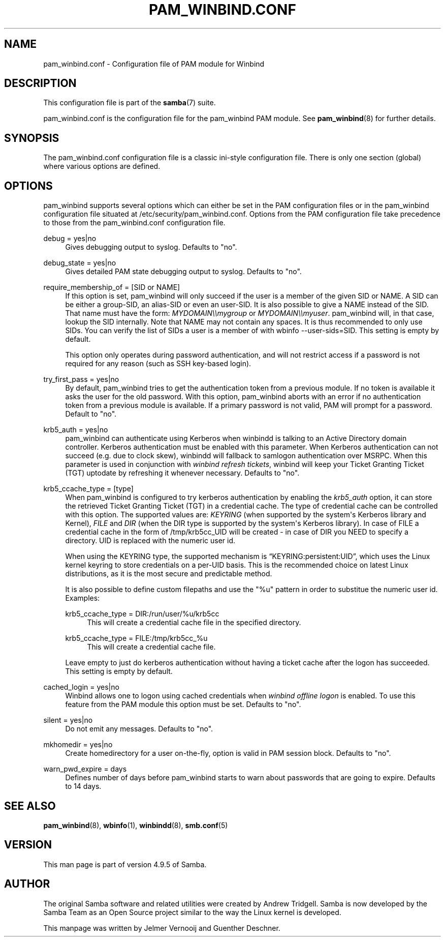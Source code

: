 '\" t
.\"     Title: pam_winbind.conf
.\"    Author: [see the "AUTHOR" section]
.\" Generator: DocBook XSL Stylesheets v1.79.1 <http://docbook.sf.net/>
.\"      Date: 03/12/2019
.\"    Manual: 5
.\"    Source: Samba 4.9.5
.\"  Language: English
.\"
.TH "PAM_WINBIND\&.CONF" "5" "03/12/2019" "Samba 4\&.9\&.5" "5"
.\" -----------------------------------------------------------------
.\" * Define some portability stuff
.\" -----------------------------------------------------------------
.\" ~~~~~~~~~~~~~~~~~~~~~~~~~~~~~~~~~~~~~~~~~~~~~~~~~~~~~~~~~~~~~~~~~
.\" http://bugs.debian.org/507673
.\" http://lists.gnu.org/archive/html/groff/2009-02/msg00013.html
.\" ~~~~~~~~~~~~~~~~~~~~~~~~~~~~~~~~~~~~~~~~~~~~~~~~~~~~~~~~~~~~~~~~~
.ie \n(.g .ds Aq \(aq
.el       .ds Aq '
.\" -----------------------------------------------------------------
.\" * set default formatting
.\" -----------------------------------------------------------------
.\" disable hyphenation
.nh
.\" disable justification (adjust text to left margin only)
.ad l
.\" -----------------------------------------------------------------
.\" * MAIN CONTENT STARTS HERE *
.\" -----------------------------------------------------------------
.SH "NAME"
pam_winbind.conf \- Configuration file of PAM module for Winbind
.SH "DESCRIPTION"
.PP
This configuration file is part of the
\fBsamba\fR(7)
suite\&.
.PP
pam_winbind\&.conf is the configuration file for the pam_winbind PAM module\&. See
\fBpam_winbind\fR(8)
for further details\&.
.SH "SYNOPSIS"
.PP
The pam_winbind\&.conf configuration file is a classic ini\-style configuration file\&. There is only one section (global) where various options are defined\&.
.SH "OPTIONS"
.PP
pam_winbind supports several options which can either be set in the PAM configuration files or in the pam_winbind configuration file situated at
/etc/security/pam_winbind\&.conf\&. Options from the PAM configuration file take precedence to those from the pam_winbind\&.conf configuration file\&.
.PP
debug = yes|no
.RS 4
Gives debugging output to syslog\&. Defaults to "no"\&.
.RE
.PP
debug_state = yes|no
.RS 4
Gives detailed PAM state debugging output to syslog\&. Defaults to "no"\&.
.RE
.PP
require_membership_of = [SID or NAME]
.RS 4
If this option is set, pam_winbind will only succeed if the user is a member of the given SID or NAME\&. A SID can be either a group\-SID, an alias\-SID or even an user\-SID\&. It is also possible to give a NAME instead of the SID\&. That name must have the form:
\fIMYDOMAIN\e\emygroup\fR
or
\fIMYDOMAIN\e\emyuser\fR\&. pam_winbind will, in that case, lookup the SID internally\&. Note that NAME may not contain any spaces\&. It is thus recommended to only use SIDs\&. You can verify the list of SIDs a user is a member of with
wbinfo \-\-user\-sids=SID\&. This setting is empty by default\&.
.sp
This option only operates during password authentication, and will not restrict access if a password is not required for any reason (such as SSH key\-based login)\&.
.RE
.PP
try_first_pass = yes|no
.RS 4
By default, pam_winbind tries to get the authentication token from a previous module\&. If no token is available it asks the user for the old password\&. With this option, pam_winbind aborts with an error if no authentication token from a previous module is available\&. If a primary password is not valid, PAM will prompt for a password\&. Default to "no"\&.
.RE
.PP
krb5_auth = yes|no
.RS 4
pam_winbind can authenticate using Kerberos when winbindd is talking to an Active Directory domain controller\&. Kerberos authentication must be enabled with this parameter\&. When Kerberos authentication can not succeed (e\&.g\&. due to clock skew), winbindd will fallback to samlogon authentication over MSRPC\&. When this parameter is used in conjunction with
\fIwinbind refresh tickets\fR, winbind will keep your Ticket Granting Ticket (TGT) uptodate by refreshing it whenever necessary\&. Defaults to "no"\&.
.RE
.PP
krb5_ccache_type = [type]
.RS 4
When pam_winbind is configured to try kerberos authentication by enabling the
\fIkrb5_auth\fR
option, it can store the retrieved Ticket Granting Ticket (TGT) in a credential cache\&. The type of credential cache can be controlled with this option\&. The supported values are:
\fIKEYRING\fR
(when supported by the system\*(Aqs Kerberos library and Kernel),
\fIFILE\fR
and
\fIDIR\fR
(when the DIR type is supported by the system\*(Aqs Kerberos library)\&. In case of FILE a credential cache in the form of /tmp/krb5cc_UID will be created \- in case of DIR you NEED to specify a directory\&. UID is replaced with the numeric user id\&.
.sp
When using the KEYRING type, the supported mechanism is
\(lqKEYRING:persistent:UID\(rq, which uses the Linux kernel keyring to store credentials on a per\-UID basis\&. This is the recommended choice on latest Linux distributions, as it is the most secure and predictable method\&.
.sp
It is also possible to define custom filepaths and use the "%u" pattern in order to substitue the numeric user id\&. Examples:
.PP
krb5_ccache_type = DIR:/run/user/%u/krb5cc
.RS 4
This will create a credential cache file in the specified directory\&.
.RE
.PP
krb5_ccache_type = FILE:/tmp/krb5cc_%u
.RS 4
This will create a credential cache file\&.
.RE
.sp
Leave empty to just do kerberos authentication without having a ticket cache after the logon has succeeded\&. This setting is empty by default\&.
.RE
.PP
cached_login = yes|no
.RS 4
Winbind allows one to logon using cached credentials when
\fIwinbind offline logon\fR
is enabled\&. To use this feature from the PAM module this option must be set\&. Defaults to "no"\&.
.RE
.PP
silent = yes|no
.RS 4
Do not emit any messages\&. Defaults to "no"\&.
.RE
.PP
mkhomedir = yes|no
.RS 4
Create homedirectory for a user on\-the\-fly, option is valid in PAM session block\&. Defaults to "no"\&.
.RE
.PP
warn_pwd_expire = days
.RS 4
Defines number of days before pam_winbind starts to warn about passwords that are going to expire\&. Defaults to 14 days\&.
.RE
.SH "SEE ALSO"
.PP
\fBpam_winbind\fR(8),
\fBwbinfo\fR(1),
\fBwinbindd\fR(8),
\fBsmb.conf\fR(5)
.SH "VERSION"
.PP
This man page is part of version 4\&.9\&.5 of Samba\&.
.SH "AUTHOR"
.PP
The original Samba software and related utilities were created by Andrew Tridgell\&. Samba is now developed by the Samba Team as an Open Source project similar to the way the Linux kernel is developed\&.
.PP
This manpage was written by Jelmer Vernooij and Guenther Deschner\&.
